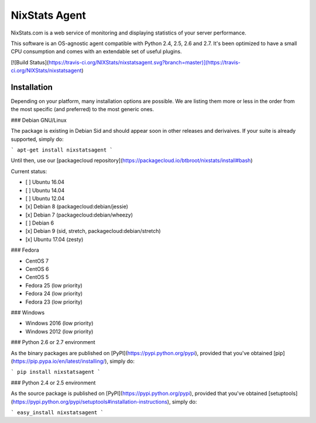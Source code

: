 NixStats Agent
==============

NixStats.com is a web service of monitoring and displaying statistics of
your server performance.

This software is an OS-agnostic agent compatible with Python 2.4, 2.5, 2.6 and 2.7.
It's been optimized to have a small CPU consumption and comes with an
extendable set of useful plugins.

[![Build Status](https://travis-ci.org/NIXStats/nixstatsagent.svg?branch=master)](https://travis-ci.org/NIXStats/nixstatsagent)

Installation
------------

Depending on your platform, many installation options are possible. We
are listing them more or less in the order from the most specific (and
preferred) to the most generic ones.

### Debian GNU/Linux

The package is existing in Debian Sid and should appear soon in other releases
and derivaives. If your suite is already supported, simply do:

```
apt-get install nixstatsagent
```

Until then, use our [packagecloud repository](https://packagecloud.io/btbroot/nixstats/install#bash)

Current status:

- [ ] Ubuntu 16.04
- [ ] Ubuntu 14.04
- [ ] Ubuntu 12.04
- [x] Debian 8 (packagecloud:debian/jessie)
- [x] Debian 7 (packagecloud:debian/wheezy)
- [ ] Debian 6
- [x] Debian 9 (sid, stretch, packagecloud:debian/stretch)
- [x] Ubuntu 17.04 (zesty)

### Fedora

-   CentOS 7
-   CentOS 6
-   CentOS 5
-   Fedora 25 (low priority)
-   Fedora 24 (low priority)
-   Fedora 23 (low priority)

### Windows

-   Windows 2016 (low priority)
-   Windows 2012 (low priority)

### Python 2.6 or 2.7 environment

As the binary packages are published on [PyPI](https://pypi.python.org/pypi),
provided that you've obtained [pip](https://pip.pypa.io/en/latest/installing/),
simply do:

```
pip install nixstatsagent
```

### Python 2.4 or 2.5 environment

As the source package is published on [PyPI](https://pypi.python.org/pypi),
provided that you've obtained [setuptools](https://pypi.python.org/pypi/setuptools#installation-instructions),
simply do:

```
easy_install nixstatsagent
```




